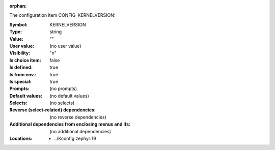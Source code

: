 :orphan:

.. title:: KERNELVERSION

.. option:: CONFIG_KERNELVERSION:
.. _CONFIG_KERNELVERSION:

The configuration item CONFIG_KERNELVERSION:

:Symbol:           KERNELVERSION
:Type:             string
:Value:            ""
:User value:       (no user value)
:Visibility:       "n"
:Is choice item:   false
:Is defined:       true
:Is from env.:     true
:Is special:       true
:Prompts:
 (no prompts)
:Default values:
 (no default values)
:Selects:
 (no selects)
:Reverse (select-related) dependencies:
 (no reverse dependencies)
:Additional dependencies from enclosing menus and ifs:
 (no additional dependencies)
:Locations:
 * ../Kconfig.zephyr:19